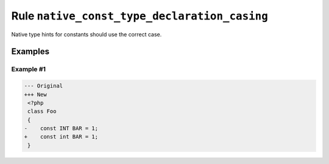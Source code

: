 =============================================
Rule ``native_const_type_declaration_casing``
=============================================

Native type hints for constants should use the correct case.

Examples
--------

Example #1
~~~~~~~~~~

.. code-block:: diff

   --- Original
   +++ New
    <?php
    class Foo
    {
   -    const INT BAR = 1;
   +    const int BAR = 1;
    }
